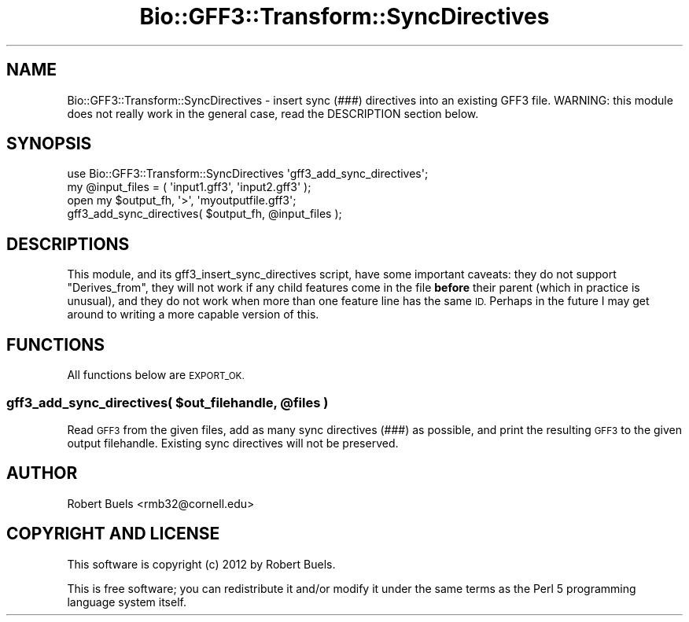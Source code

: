 .\" Automatically generated by Pod::Man 4.09 (Pod::Simple 3.35)
.\"
.\" Standard preamble:
.\" ========================================================================
.de Sp \" Vertical space (when we can't use .PP)
.if t .sp .5v
.if n .sp
..
.de Vb \" Begin verbatim text
.ft CW
.nf
.ne \\$1
..
.de Ve \" End verbatim text
.ft R
.fi
..
.\" Set up some character translations and predefined strings.  \*(-- will
.\" give an unbreakable dash, \*(PI will give pi, \*(L" will give a left
.\" double quote, and \*(R" will give a right double quote.  \*(C+ will
.\" give a nicer C++.  Capital omega is used to do unbreakable dashes and
.\" therefore won't be available.  \*(C` and \*(C' expand to `' in nroff,
.\" nothing in troff, for use with C<>.
.tr \(*W-
.ds C+ C\v'-.1v'\h'-1p'\s-2+\h'-1p'+\s0\v'.1v'\h'-1p'
.ie n \{\
.    ds -- \(*W-
.    ds PI pi
.    if (\n(.H=4u)&(1m=24u) .ds -- \(*W\h'-12u'\(*W\h'-12u'-\" diablo 10 pitch
.    if (\n(.H=4u)&(1m=20u) .ds -- \(*W\h'-12u'\(*W\h'-8u'-\"  diablo 12 pitch
.    ds L" ""
.    ds R" ""
.    ds C` ""
.    ds C' ""
'br\}
.el\{\
.    ds -- \|\(em\|
.    ds PI \(*p
.    ds L" ``
.    ds R" ''
.    ds C`
.    ds C'
'br\}
.\"
.\" Escape single quotes in literal strings from groff's Unicode transform.
.ie \n(.g .ds Aq \(aq
.el       .ds Aq '
.\"
.\" If the F register is >0, we'll generate index entries on stderr for
.\" titles (.TH), headers (.SH), subsections (.SS), items (.Ip), and index
.\" entries marked with X<> in POD.  Of course, you'll have to process the
.\" output yourself in some meaningful fashion.
.\"
.\" Avoid warning from groff about undefined register 'F'.
.de IX
..
.if !\nF .nr F 0
.if \nF>0 \{\
.    de IX
.    tm Index:\\$1\t\\n%\t"\\$2"
..
.    if !\nF==2 \{\
.        nr % 0
.        nr F 2
.    \}
.\}
.\" ========================================================================
.\"
.IX Title "Bio::GFF3::Transform::SyncDirectives 3pm"
.TH Bio::GFF3::Transform::SyncDirectives 3pm "2014-02-28" "perl v5.26.0" "User Contributed Perl Documentation"
.\" For nroff, turn off justification.  Always turn off hyphenation; it makes
.\" way too many mistakes in technical documents.
.if n .ad l
.nh
.SH "NAME"
Bio::GFF3::Transform::SyncDirectives \- insert sync (###) directives into an existing GFF3 file.  WARNING: this module does not really work in the general case, read the DESCRIPTION section below.
.SH "SYNOPSIS"
.IX Header "SYNOPSIS"
.Vb 1
\&    use Bio::GFF3::Transform::SyncDirectives \*(Aqgff3_add_sync_directives\*(Aq;
\&
\&    my @input_files = ( \*(Aqinput1.gff3\*(Aq, \*(Aqinput2.gff3\*(Aq );
\&    open my $output_fh, \*(Aq>\*(Aq, \*(Aqmyoutputfile.gff3\*(Aq;
\&    gff3_add_sync_directives( $output_fh, @input_files );
.Ve
.SH "DESCRIPTIONS"
.IX Header "DESCRIPTIONS"
This module, and its gff3_insert_sync_directives script, have some
important caveats: they do not support \f(CW\*(C`Derives_from\*(C'\fR, they will not
work if any child features come in the file \fBbefore\fR their parent
(which in practice is unusual), and they do not work when more than
one feature line has the same \s-1ID.\s0  Perhaps in the future I may get
around to writing a more capable version of this.
.SH "FUNCTIONS"
.IX Header "FUNCTIONS"
All functions below are \s-1EXPORT_OK.\s0
.ie n .SS "gff3_add_sync_directives( $out_filehandle, @files )"
.el .SS "gff3_add_sync_directives( \f(CW$out_filehandle\fP, \f(CW@files\fP )"
.IX Subsection "gff3_add_sync_directives( $out_filehandle, @files )"
Read \s-1GFF3\s0 from the given files, add as many sync directives (###) as
possible, and print the resulting \s-1GFF3\s0 to the given output filehandle.
Existing sync directives will not be preserved.
.SH "AUTHOR"
.IX Header "AUTHOR"
Robert Buels <rmb32@cornell.edu>
.SH "COPYRIGHT AND LICENSE"
.IX Header "COPYRIGHT AND LICENSE"
This software is copyright (c) 2012 by Robert Buels.
.PP
This is free software; you can redistribute it and/or modify it under
the same terms as the Perl 5 programming language system itself.
